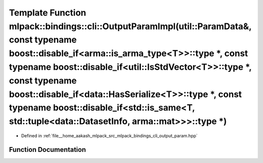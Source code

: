 .. _exhale_function_namespacemlpack_1_1bindings_1_1cli_1a8b230e77d049c39915ab7366a086c00f:

Template Function mlpack::bindings::cli::OutputParamImpl(util::ParamData&, const typename boost::disable_if<arma::is_arma_type<T>>::type \*, const typename boost::disable_if<util::IsStdVector<T>>::type \*, const typename boost::disable_if<data::HasSerialize<T>>::type \*, const typename boost::disable_if<std::is_same<T, std::tuple<data::DatasetInfo, arma::mat>>>::type \*)
=====================================================================================================================================================================================================================================================================================================================================================================================

- Defined in :ref:`file__home_aakash_mlpack_src_mlpack_bindings_cli_output_param.hpp`


Function Documentation
----------------------


.. doxygenfunction:: mlpack::bindings::cli::OutputParamImpl(util::ParamData&, const typename boost::disable_if<arma::is_arma_type<T>>::type *, const typename boost::disable_if<util::IsStdVector<T>>::type *, const typename boost::disable_if<data::HasSerialize<T>>::type *, const typename boost::disable_if<std::is_same<T, std::tuple<data::DatasetInfo, arma::mat>>>::type *)
